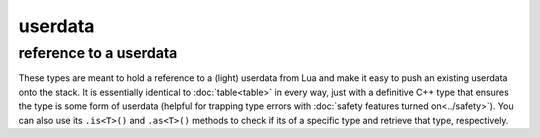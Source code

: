userdata
========
reference to a userdata
-----------------------

.. code-block:: cpp
	:caption: (light\_)userdata reference

	class userdata : public table;

	class light_userdata : public table;

These types are meant to hold a reference to a (light) userdata from Lua and make it easy to push an existing userdata onto the stack. It is essentially identical to :doc:`table<table>` in every way, just with a definitive C++ type that ensures the type is some form of userdata (helpful for trapping type errors with :doc:`safety features turned on<../safety>`). You can also use its ``.is<T>()`` and ``.as<T>()`` methods to check if its of a specific type and retrieve that type, respectively.
